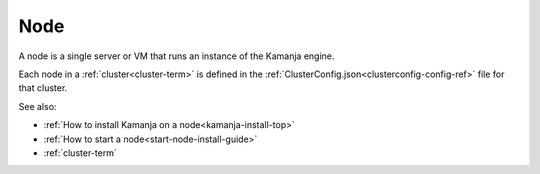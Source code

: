 
.. _node-term:

Node
----

A node is a single server or VM
that runs an instance of the Kamanja engine.

Each node in a :ref:`cluster<cluster-term>`
is defined in the :ref:`ClusterConfig.json<clusterconfig-config-ref>` file
for that cluster.

See also:

- :ref:`How to install Kamanja on a node<kamanja-install-top>`
- :ref:`How to start a node<start-node-install-guide>`
- :ref:`cluster-term`

